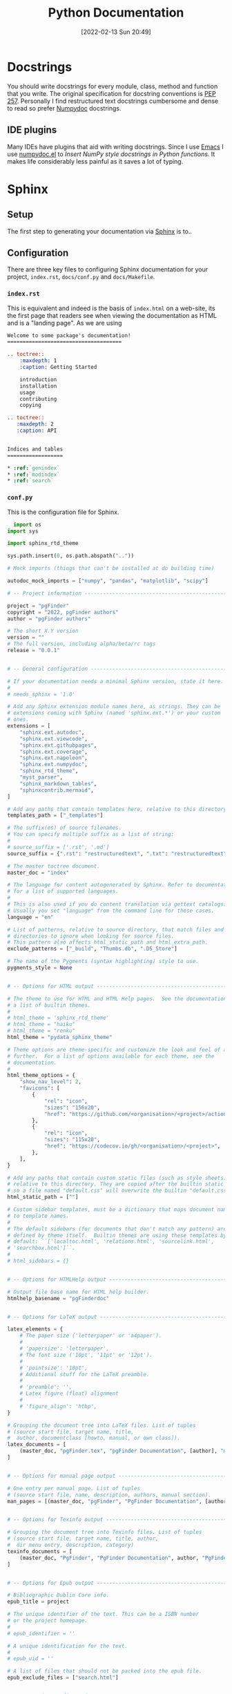 :PROPERTIES:
:ID:       7318aee8-c864-40cb-9462-4ce36ac56d35
:END:
#+TITLE: Python Documentation
#+DATE: [2022-02-13 Sun 20:49]
#+FILETAGS: :python:programming:documentation:

* Docstrings

You should write docstrings for every module, class, method and function that you write. The original specification for
docstring conventions is [[https://peps.python.org/pep-0257/][PEP 257]]. Personally I find restructured text docstrings cumbersome and dense to read so prefer
[[https://numpydoc.readthedocs.io/en/latest/format.html][Numpydoc]] docstrings.

** IDE plugins

Many IDEs have plugins that aid with writing docstrings. Since I use [[id:754f25a5-3429-4504-8a17-4efea1568eba][Emacs]] I use [[https://github.com/douglasdavis/numpydoc.el][numpydoc.el]] to /Insert NumPy style
docstrings in Python functions./ It makes life considerably less painful as it saves a lot of typing.

* Sphinx
** Setup

The first step to generating your documentation via [[https://www.sphinx-doc.org/en/master/][Sphinx]] is to..

** Configuration

There are three key files to configuring Sphinx documentation for your project, ~index.rst~, ~docs/conf.py~ and
~docs/Makefile~.

*** ~index.rst~

This is equivalent and indeed is the basis of ~index.html~ on a web-site, its the first page that readers see when
viewing the documentation as HTML and is a "landing page". As we are using

#+BEGIN_SRC rst :eval no
  Welcome to some package's documentation!
  =====================================

  .. toctree::
      :maxdepth: 1
      :caption: Getting Started

      introduction
      installation
      usage
      contributing
      copying

  .. toctree::
     :maxdepth: 2
     :caption: API


  Indices and tables
  ==================

  * :ref:`genindex`
  * :ref:`modindex`
  * :ref:`search`

#+END_SRC

*** ~conf.py~

This is the configuration file for Sphinx.


#+BEGIN_SRC python :eval no
  import os
import sys

import sphinx_rtd_theme

sys.path.insert(0, os.path.abspath(".."))

# Mock imports (things that can't be installed at do building time)

autodoc_mock_imports = ["numpy", "pandas", "matplotlib", "scipy"]

# -- Project information -----------------------------------------------------

project = "pgFinder"
copyright = "2022, pgFinder authors"
author = "pgFinder authors"

# The short X.Y version
version = ""
# The full version, including alpha/beta/rc tags
release = "0.0.1"


# -- General configuration ---------------------------------------------------

# If your documentation needs a minimal Sphinx version, state it here.
#
# needs_sphinx = '1.0'

# Add any Sphinx extension module names here, as strings. They can be
# extensions coming with Sphinx (named 'sphinx.ext.*') or your custom
# ones.
extensions = [
    "sphinx.ext.autodoc",
    "sphinx.ext.viewcode",
    "sphinx.ext.githubpages",
    "sphinx.ext.coverage",
    "sphinx.ext.napoleon",
    "sphinx.ext.numpydoc",
    "sphinx_rtd_theme",
    "myst_parser",
    "sphinx_markdown_tables",
    "sphinxcontrib.mermaid",
]

# Add any paths that contain templates here, relative to this directory.
templates_path = ["_templates"]

# The suffix(es) of source filenames.
# You can specify multiple suffix as a list of string:
#
# source_suffix = ['.rst', '.md']
source_suffix = {".rst": "restructuredtext", ".txt": "restructuredtext", ".md": "markdown"}

# The master toctree document.
master_doc = "index"

# The language for content autogenerated by Sphinx. Refer to documentation
# for a list of supported languages.
#
# This is also used if you do content translation via gettext catalogs.
# Usually you set "language" from the command line for these cases.
language = "en"

# List of patterns, relative to source directory, that match files and
# directories to ignore when looking for source files.
# This pattern also affects html_static_path and html_extra_path.
exclude_patterns = ["_build", "Thumbs.db", ".DS_Store"]

# The name of the Pygments (syntax highlighting) style to use.
pygments_style = None


# -- Options for HTML output -------------------------------------------------

# The theme to use for HTML and HTML Help pages.  See the documentation for
# a list of builtin themes.
#
# html_theme = 'sphinx_rtd_theme'
# html_theme = "haiku"
# html_theme = "renku"
html_theme = "pydata_sphinx_theme"

# Theme options are theme-specific and customize the look and feel of a theme
# further.  For a list of options available for each theme, see the
# documentation.
#
html_theme_options = {
    "show_nav_level": 2,
    "favicons": [
        {
            "rel": "icon",
            "sizes": "156x20",
            "href": "https://github.com/<organisation>/<project>/actions/workflows/ci-tests.yml/badge.svg",
        },
        {
            "rel": "icon",
            "sizes": "115x20",
            "href": "https://codecov.io/gh/<organisation>/<project>",
        },
    ],
}

# Add any paths that contain custom static files (such as style sheets) here,
# relative to this directory. They are copied after the builtin static files,
# so a file named "default.css" will overwrite the builtin "default.css".
html_static_path = [""]

# Custom sidebar templates, must be a dictionary that maps document names
# to template names.
#
# The default sidebars (for documents that don't match any pattern) are
# defined by theme itself.  Builtin themes are using these templates by
# default: ``['localtoc.html', 'relations.html', 'sourcelink.html',
# 'searchbox.html']``.
#
# html_sidebars = {}


# -- Options for HTMLHelp output ---------------------------------------------

# Output file base name for HTML help builder.
htmlhelp_basename = "pgFinderdoc"


# -- Options for LaTeX output ------------------------------------------------

latex_elements = {
    # The paper size ('letterpaper' or 'a4paper').
    #
    # 'papersize': 'letterpaper',
    # The font size ('10pt', '11pt' or '12pt').
    #
    # 'pointsize': '10pt',
    # Additional stuff for the LaTeX preamble.
    #
    # 'preamble': '',
    # Latex figure (float) alignment
    #
    # 'figure_align': 'htbp',
}

# Grouping the document tree into LaTeX files. List of tuples
# (source start file, target name, title,
#  author, documentclass [howto, manual, or own class]).
latex_documents = [
    (master_doc, "pgFinder.tex", "pgFinder Documentation", [author], "manual"),
]


# -- Options for manual page output ------------------------------------------

# One entry per manual page. List of tuples
# (source start file, name, description, authors, manual section).
man_pages = [(master_doc, "pgFinder", "PgFinder Documentation", [author], 1)]


# -- Options for Texinfo output ----------------------------------------------

# Grouping the document tree into Texinfo files. List of tuples
# (source start file, target name, title, author,
#  dir menu entry, description, category)
texinfo_documents = [
    (master_doc, "PgFinder", "PgFinder Documentation", author, "PgFinder", "Peptidoglycan Finder.", "Miscellaneous"),
]


# -- Options for Epub output -------------------------------------------------

# Bibliographic Dublin Core info.
epub_title = project

# The unique identifier of the text. This can be a ISBN number
# or the project homepage.
#
# epub_identifier = ''

# A unique identification for the text.
#
# epub_uid = ''

# A list of files that should not be packed into the epub file.
epub_exclude_files = ["search.html"]


# -- Extension configuration -------------------------------------------------

#+END_SRC

*** ~Makefile~

#+BEGIN_SRC makefile :eval no
  # Minimal makefile for Sphinx documentation
        #

        # You can set these variables from the command line, and also
        # from the environment for the first two.
        SPHINXOPTS     ?=
        SPHINXBUILD    ?= sphinx-build
        SOURCEDIR      = ./
        BUILDDIR       = _build
        SPHINXAPIBUILD ?= sphinx-apidoc

        # Put it first so that "make" without argument is like "make help".
        help:
        @$(SPHINXBUILD) -M help "$(SOURCEDIR)" "$(BUILDDIR)" $(SPHINXOPTS) $(O)

        .PHONY: help Makefile

        # Catch-all target: route all unknown targets to Sphinx using the new
        # "make mode" option.  $(O) is meant as a shortcut for $(SPHINXOPTS).
        %: Makefile
        @$(SPHINXAPIBUILD) -o "$(SOURCEDIR)" "../" --separate
        @$(SPHINXBUILD) -M $@ "$(SOURCEDIR)" "$(BUILDDIR)" $(SPHINXOPTS) $(O)
#+END_SRC

**** Mocking

~autodoc_mock_imports = []~ allows a list of modules to be mocked and can be useful if there are errors caused by
certain modules or they are not available at build time. However, if a module is in the environment where the package is
being built then you will have to explicitly import it within the ~conf.py~ file before any modules that are being
documented attempt to import it.

** Autodoc

** Themes

There are many themes available, a good place to start is the [[https://sphinx-themes.org/][Sphinx Themes Gallery]], although not included there is  [[https://pydata-sphinx-theme.readthedocs.io/en/stable/index.html][The
PyData Sphinx Theme]].

* ReadTheDocs

You will invariably require somewhere to host your site, and this can be done for free (although consider making a
donation) using [[https://readthedocs.org/][Read the Docs]].

** Automated Deployment

Documentation can be deployed to ReadTheDocs automatically as part of your Git Workflow or GitLab CI.

*** Git Workflow

*** GitLab CI

* Links

** Docstrings
+ [[https://peps.python.org/pep-0257/][PEP 257]]
+ [[https://numpydoc.readthedocs.io/en/latest/format.html][Numpydoc]]

** Themes

+ [[https://sphinx-themes.org/][Sphinx Themes Gallery]]
+ [[https://pydata-sphinx-theme.readthedocs.io/en/stable/index.html][The PyData Sphinx Theme]]

